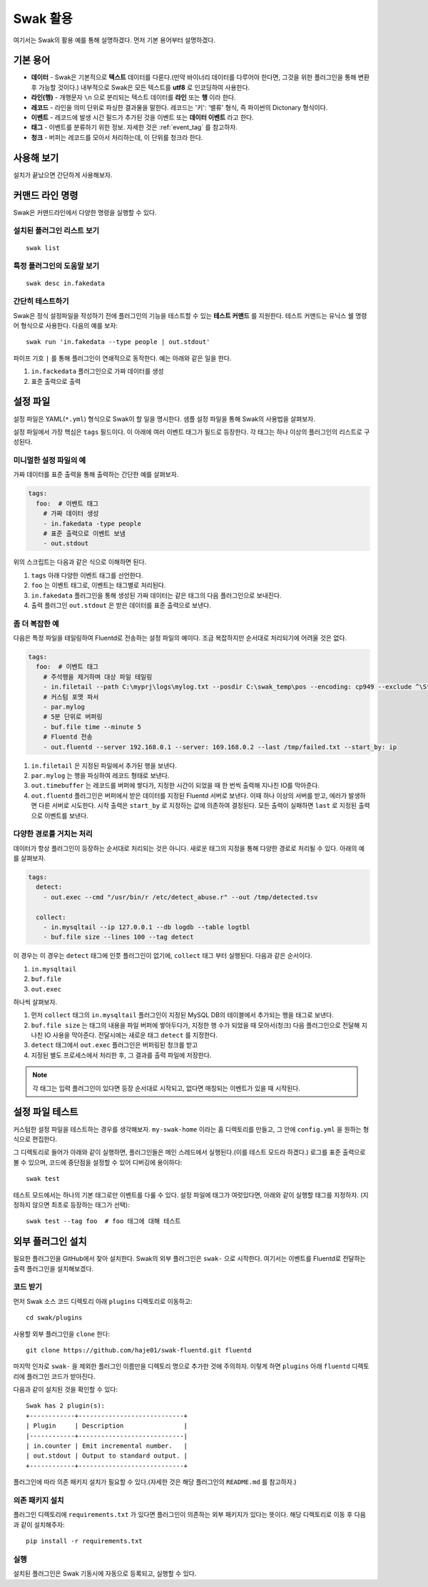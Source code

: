 
*********
Swak 활용
*********

여기서는 Swak의 활용 예를 통해 설명하겠다. 먼저 기본 용어부터 설명하겠다.

기본 용어
=========

- **데이터** - Swak은 기본적으로 **텍스트** 데이터를 다룬다.(만약 바이너리 데이터를 다루어야 한다면, 그것을 위한 플러그인을 통해 변환 후 가능할 것이다.) 내부적으로 Swak은 모든 텍스트를 **utf8** 로 인코딩하여 사용한다.
- **라인(행)** - 개행문자 ``\n`` 으로 분리되는 텍스트 데이터를 **라인** 또는 **행** 이라 한다.
- **레코드** - 라인을 의미 단위로 파싱한 결과물을 말한다. 레코드는 '키': '밸류' 형식, 즉 파이썬의 Dictonary 형식이다.
- **이벤트** - 레코드에 발생 시간 필드가 추가된 것을 이벤트 또는 **데이터 이벤트** 라고 한다.
- **태그** - 이벤트를 분류하기 위한 정보. 자세한 것은 :ref:`event_tag` 를 참고하자.
- **청크** - 버퍼는 레코드를 모아서 처리하는데, 이 단위를 청크라 한다.


사용해 보기
===========

설치가 끝났으면 간단하게 사용해보자.


커맨드 라인 명령
================

Swak은 커맨드라인에서 다양한 명령을 실행할 수 있다.

설치된 플러그인 리스트 보기
---------------------------

::

    swak list

특정 플러그인의 도움말 보기
---------------------------

::

    swak desc in.fakedata


간단히 테스트하기
-----------------

Swak은 정식 설정파일을 작성하기 전에 플러그인의 기능을 테스트할 수 있는 **테스트 커맨드** 를 지원한다. 테스트 커맨드는 유닉스 쉘 명령어 형식으로 사용한다. 다음의 예를 보자::

    swak run 'in.fakedata --type people | out.stdout'

파이프 기호 ``|`` 를 통해 플러그인이 연쇄적으로 동작한다. 예는 아래와 같은 일을 한다.

1. ``in.fackedata`` 플러그인으로 가짜 데이터를 생성
2. 표준 출력으로 출력

설정 파일
=========

설정 파일은 YAML(``*.yml``) 형식으로 Swak이 할 일을 명시한다. 샘플 설정 파일을 통해 Swak의 사용법을 살펴보자.

설정 파일에서 가장 핵심은 ``tags`` 필드이다. 이 아래에 여러 이벤트 태그가 필드로 등장한다. 각 태그는 하나 이상의 플러그인의 리스트로 구성된다.

미니멀한 설정 파일의 예
-----------------------

가짜 데이터를 표준 출력을 통해 출력하는 간단한 예를 살펴보자.

.. code-block:: yaml

    tags:
      foo:  # 이벤트 태그
        # 가짜 데이터 생성
        - in.fakedata -type people
        # 표준 출력으로 이벤트 보냄
        - out.stdout

위의 스크립트는 다음과 같은 식으로 이해하면 된다.

1. ``tags`` 아래 다양한 이벤트 태그를 선언한다.
2. ``foo`` 는 이벤트 태그로, 이벤트는 태그별로 처리된다.
3. ``in.fakedata`` 플러그인을 통해 생성된 가짜 데이터는 같은 태그의 다음 플러그인으로 보내진다.
4. 출력 플러그인 ``out.stdout`` 은 받은 데이터를 표준 출력으로 보낸다.

좀 더 복잡한 예
---------------

다음은 특정 파일을 테일링하여 Fluentd로 전송하는 설정 파일의 예이다. 조금 복잡하지만 순서대로 처리되기에 어려울 것은 없다.

.. code-block:: yaml

    tags:
      foo:  # 이벤트 태그
        # 주석행을 제거하며 대상 파일 테일링
        - in.filetail --path C:\myprj\logs\mylog.txt --posdir C:\swak_temp\pos --encoding: cp949 --exclude ^\S*#.*
        # 커스텀 포맷 파서
        - par.mylog
        # 5분 단위로 버퍼링
        - buf.file time --minute 5
        # Fluentd 전송
        - out.fluentd --server 192.168.0.1 --server: 169.168.0.2 --last /tmp/failed.txt --start_by: ip

1. ``in.filetail`` 은 지정된 파일에서 추가된 행을 보낸다.
2. ``par.mylog`` 는 행을 파싱하여 레코드 형태로 보낸다.
3. ``out.timebuffer`` 는 레코드를 버퍼에 쌓다가, 지정한 시간이 되었을 때 한 번씩 출력해 지나친 IO를 막아준다.
4. ``out.fluentd`` 플러그인은 버퍼에서 받은 데이터를 지정된 Fluentd 서버로 보낸다. 이때 하나 이상의 서버를 받고, 에러가 발생하면 다른 서버로 시도한다. 시작 출력은 ``start_by`` 로 지정하는 값에 의존하여 결정된다. 모든 출력이 실패하면 ``last`` 로 지정된 출력으로 이벤트를 보낸다.


다양한 경로를 거치는 처리
-------------------------

데이터가 항상 플러그인이 등장하는 순서대로 처리되는 것은 아니다. 새로운 태그의 지정을 통해 다양한 경로로 처리될 수 있다. 아래의 예를 살펴보자.

.. code-block:: yaml

    tags:
      detect:
        - out.exec --cmd "/usr/bin/r /etc/detect_abuse.r" --out /tmp/detected.tsv

      collect:
        - in.mysqltail --ip 127.0.0.1 --db logdb --table logtbl
        - buf.file size --lines 100 --tag detect

이 경우는 이 경우는 ``detect`` 태그에 인풋 플러그인이 없기에, ``collect`` 태그 부터 실행된다. 다음과 같은 순서이다.

1. ``in.mysqltail``
2. ``buf.file``
3. ``out.exec``

하나씩 살펴보자.

1. 먼저 ``collect`` 태그의 ``in.mysqltail`` 플러그인이 지정된 MySQL DB의 테이블에서 추가되는 행을 태그로 보낸다.
2. ``buf.file size`` 는 태그의 내용을 파일 버퍼에 쌓아두다가, 지정한 행 수가 되었을 때 모아서(청크) 다음 플러그인으로 전달해 지나친 IO 사용을 막아준다. 전달시에는 새로운 태그 ``detect`` 를 지정한다.
3. ``detect`` 태그에서 ``out.exec`` 플러그인은 버퍼링된 청크를 받고
4. 지정된 별도 프로세스에서 처리한 후, 그 결과를 출력 파일에 저장한다.

.. note:: 각 태그는 입력 플러그인이 있다면 등장 순서대로 시작되고, 없다면 매칭되는 이벤트가 있을 때 시작된다.


설정 파일 테스트
================

커스텀한 설정 파일을 테스트하는 경우를 생각해보자. ``my-swak-home`` 이라는 홈 디렉토리를 만들고, 그 안에 ``config.yml`` 을 원하는 형식으로 편집한다.

그 디렉토리로 들어가 아래와 같이 실행하면, 플러그인들은 메인 스레드에서 실행된다.(이를 테스트 모드라 하겠다.) 로그를 표준 출력으로 볼 수 있으며, 코드에 중단점을 설정할 수 있어 디버깅에 용이하다::

    swak test


테스트 모드에서는 하나의 기본 태그로만 이벤트를 다룰 수 있다. 설정 파일에 태그가 여럿있다면, 아래와 같이 실행할 태그를 지정하자. (지정하지 않으면 최초로 등장하는 태그가 선택)::

    swak test --tag foo  # foo 태그에 대해 테스트


외부 플러그인 설치
==================


필요한 플러그인을 GitHub에서 찾아 설치한다. Swak의 외부 플러그인은 ``swak-`` 으로 시작한다. 여기서는 이벤트를 Fluentd로 전달하는 출력 플러그인을 설치해보겠다.


코드 받기
---------

먼저 Swak 소스 코드 디렉토리 아래 ``plugins`` 디렉토리로 이동하고::

    cd swak/plugins

사용할 외부 플러그인을 ``clone`` 한다::

    git clone https://github.com/haje01/swak-fluentd.git fluentd

마지막 인자로 ``swak-`` 을 제외한 플러그인 이름만을 디렉토리 명으로 추가한 것에 주의하자. 이렇게 하면 ``plugins`` 아래 ``fluentd`` 디렉토리에 플러그인 코드가 받아진다.

다음과 같이 설치된 것을 확인할 수 있다::

    Swak has 2 plugin(s):
    +------------+----------------------------+
    | Plugin     | Description                |
    |------------+----------------------------|
    | in.counter | Emit incremental number.   |
    | out.stdout | Output to standard output. |
    +------------+----------------------------+

플러그인에 따라 의존 패키지 설치가 필요할 수 있다.(자세한 것은 해당 플러그인의 ``README.md`` 를 참고하자.)


의존 패키지 설치
----------------

플러그인 디렉토리에 ``requirements.txt`` 가 있다면 플러그인이 의존하는 외부 패키지가 있다는 뜻이다. 해당 디렉토리로 이동 후 다음과 같이 설치해주자::

    pip install -r requirements.txt


실행
----


설치된 플러그인은 Swak 기동시에 자동으로 등록되고, 실행할 수 있다.

